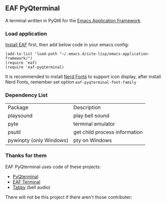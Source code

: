 ** EAF PyQterminal

A terminal written in PyQt6 for the [[https://github.com/emacs-eaf/emacs-application-framework][Emacs Application Framework]].

*** Load application

[[https://github.com/emacs-eaf/emacs-application-framework#install][Install EAF]] first, then add below code in your emacs config:

#+begin_src elisp
  (add-to-list 'load-path "~/.emacs.d/site-lisp/emacs-application-framework/")
  (require 'eaf)
  (require 'eaf-pyqterminal)
#+end_src

It is recommended to install [[https://www.nerdfonts.com][Nerd Fonts]] to support icon display, after install Nerd Fonts, remember set option ~eaf-pyqterminal-font-family~

*** Dependency List

| Package                 | Description                   |
| playsound               | play bell sound               |
| pyte                    | terminal emulator             |
| psutil                  | get child process information |
| pywinpty (only Windows) | pty on Windows                |

*** Thanks for them

EAF PyQterminal uses code of these projects:

- [[https://github.com/korimas/PyQTerminal][PyQterminal]]
- [[https://github.com/emacs-eaf/eaf-terminal][EAF Terminal]]
- [[https://github.com/Eugeny/tabby][Tabby]] (bell audio)

There will not be this project if there aren't those contributer:

#+html: <a href="https://github.com/mumu-lhl/eaf-pyqterminal/graphs/contributors"><img src="https://contrib.rocks/image?repo=mumu-lhl/eaf-pyqterminal" /></a>

